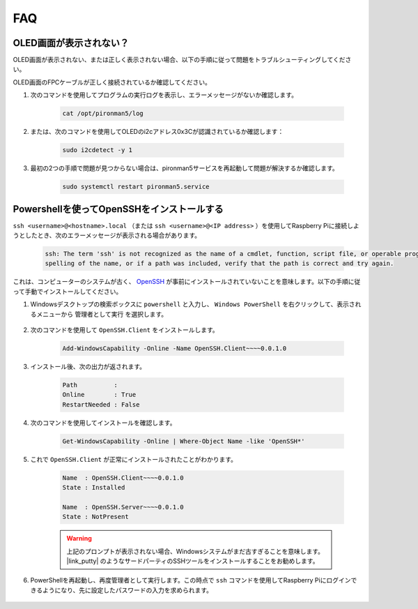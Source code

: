 FAQ
============

OLED画面が表示されない？
----------------------------------

OLED画面が表示されない、または正しく表示されない場合、以下の手順に従って問題をトラブルシューティングしてください。

OLED画面のFPCケーブルが正しく接続されているか確認してください。

#. 次のコマンドを使用してプログラムの実行ログを表示し、エラーメッセージがないか確認します。

    .. code-block:: shell

        cat /opt/pironman5/log

#. または、次のコマンドを使用してOLEDのi2cアドレス0x3Cが認識されているか確認します：
    
    .. code-block:: shell
        
        sudo i2cdetect -y 1

#. 最初の2つの手順で問題が見つからない場合は、pironman5サービスを再起動して問題が解決するか確認します。

    .. code-block:: shell

        sudo systemctl restart pironman5.service

.. _openssh_powershell:

Powershellを使ってOpenSSHをインストールする
----------------------------------------------------

``ssh <username>@<hostname>.local`` （または ``ssh <username>@<IP address>`` ）を使用してRaspberry Piに接続しようとしたとき、次のエラーメッセージが表示される場合があります。

    .. code-block::

        ssh: The term 'ssh' is not recognized as the name of a cmdlet, function, script file, or operable program. Check the
        spelling of the name, or if a path was included, verify that the path is correct and try again.

これは、コンピューターのシステムが古く、 `OpenSSH <https://learn.microsoft.com/en-us/windows-server/administration/openssh/openssh_install_firstuse?tabs=gui>`_ が事前にインストールされていないことを意味します。以下の手順に従って手動でインストールしてください。

#. Windowsデスクトップの検索ボックスに ``powershell`` と入力し、 ``Windows PowerShell`` を右クリックして、表示されるメニューから ``管理者として実行`` を選択します。

    .. image:: img/powershell_ssh.png
        :align: center

#. 次のコマンドを使用して ``OpenSSH.Client`` をインストールします。

    .. code-block::

        Add-WindowsCapability -Online -Name OpenSSH.Client~~~~0.0.1.0

#. インストール後、次の出力が返されます。

    .. code-block::

        Path          :
        Online        : True
        RestartNeeded : False

#. 次のコマンドを使用してインストールを確認します。

    .. code-block::

        Get-WindowsCapability -Online | Where-Object Name -like 'OpenSSH*'

#. これで ``OpenSSH.Client`` が正常にインストールされたことがわかります。

    .. code-block::

        Name  : OpenSSH.Client~~~~0.0.1.0
        State : Installed

        Name  : OpenSSH.Server~~~~0.0.1.0
        State : NotPresent

    .. warning:: 
        上記のプロンプトが表示されない場合、Windowsシステムがまだ古すぎることを意味します。 |link_putty| のようなサードパーティのSSHツールをインストールすることをお勧めします。

#. PowerShellを再起動し、再度管理者として実行します。この時点で ``ssh`` コマンドを使用してRaspberry Piにログインできるようになり、先に設定したパスワードの入力を求められます。

    .. image:: img/powershell_login.png

